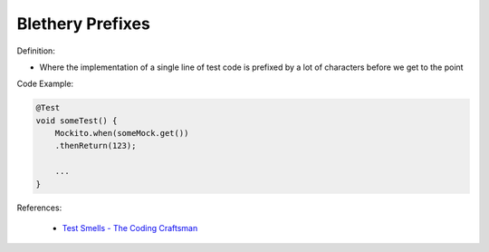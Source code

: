 Blethery Prefixes
^^^^^
Definition:

* Where the implementation of a single line of test code is prefixed by a lot of characters before we get to the point


Code Example:

.. code-block:: java

    @Test
    void someTest() {
        Mockito.when(someMock.get())
        .thenReturn(123);
    
        ...
    }

References:

 * `Test Smells - The Coding Craftsman <https://codingcraftsman.wordpress.com/2018/09/27/test-smells/>`_

